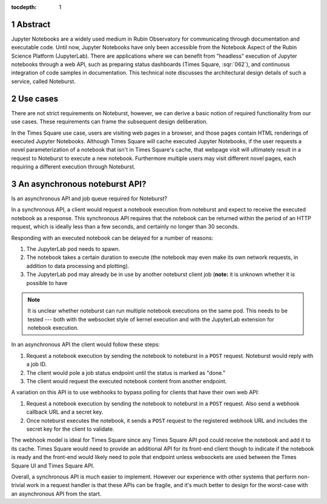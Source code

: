 :tocdepth: 1

.. Please do not modify tocdepth; will be fixed when a new Sphinx theme is shipped.

.. sectnum::

Abstract
========

Jupyter Notebooks are a widely used medium in Rubin Observatory for communicating through documentation and executable code.
Until now, Jupyter Notebooks have only been accessible from the Notebook Aspect of the Rubin Science Platform (JupyterLab).
There are applications where we can benefit from "headless" execution of Jupyter notebooks through a web API, such as preparing status dashboards (Times Square, :sqr:`062`), and continuous integration of code samples in documentation.
This technical note discusses the architectural design details of such a service, called Noteburst.

Use cases
=========

There are not strict requirements on Noteburst, however, we can derive a basic notion of required functionality from our use cases.
These requirements can frame the subsequent design deliberation.

In the Times Square use case, users are visiting web pages in a browser, and those pages contain HTML renderings of executed Jupyter Notebooks.
Although Times Square will cache executed Jupyter Notebooks, if the user requests a novel parameterization of a notebook that isn't in Times Square's cache, that webpage visit will ultimately result in a request to Noteburst to execute a new notebook.
Furthermore multiple users may visit different novel pages, each requiring a different execution through Noteburst.

.. The front-end application will need to deal with delays in the notebook rendering.

An asynchronous noteburst API?
==============================

Is an asynchronous API and job queue required for Noteburst?

In a synchronous API, a client would request a notebook execution from noteburst and expect to receive the executed notebook as a response.
This synchronous API requires that the notebook can be returned within the period of an HTTP request, which is ideally less than a few seconds, and certainly no longer than 30 seconds.

Responding with an executed notebook can be delayed for a number of reasons:

1. The JupyterLab pod needs to spawn.
2. The notebook takes a certain duration to execute (the notebook may even make its own network requests, in addition to data processing and plotting).
3. The JupyterLab pod may already be in use by another noteburst client job (**note:** it is unknown whether it is possible to have

.. note::

   It is unclear whether noteburst can run multiple notebook executions on the same pod.
   This needs to be tested --- both with the websocket style of kernel execution and with the JupyterLab extension for notebook execution.

In an asynchronous API the client would follow these steps:

1. Request a notebook execution by sending the notebook to noteburst in a ``POST`` request.
   Noteburst would reply with a job ID.
2. The client would pole a job status endpoint until the status is marked as "done."
3. The client would request the executed notebook content from another endpoint.

A variation on this API is to use webhooks to bypass polling for clients that have their own web API:

1. Request a notebook execution by sending the notebook to noteburst in a ``POST`` request. Also send a webhook callback URL and a secret key.
2. Once noteburst executes the notebook, it sends a ``POST`` request to the registered webhook URL and includes the secret key for the client to validate.

The webhook model is ideal for Times Square since any Times Square API pod could receive the notebook and add it to its cache.
Times Square would need to provide an additional API for its front-end client though to indicate if the notebook is ready and the front-end would likely need to pole that endpoint unless websockets are used between the Times Square UI and Times Square API.

Overall, a synchronous API is much easier to implement.
However our experience with other systems that perform non-trivial work in a request handler is that these APIs can be fragile, and it's much better to design for the worst-case with an asynchronous API from the start.

.. .. rubric:: References

.. Make in-text citations with: :cite:`bibkey`.

.. .. bibliography:: local.bib lsstbib/books.bib lsstbib/lsst.bib lsstbib/lsst-dm.bib lsstbib/refs.bib lsstbib/refs_ads.bib
..    :style: lsst_aa
